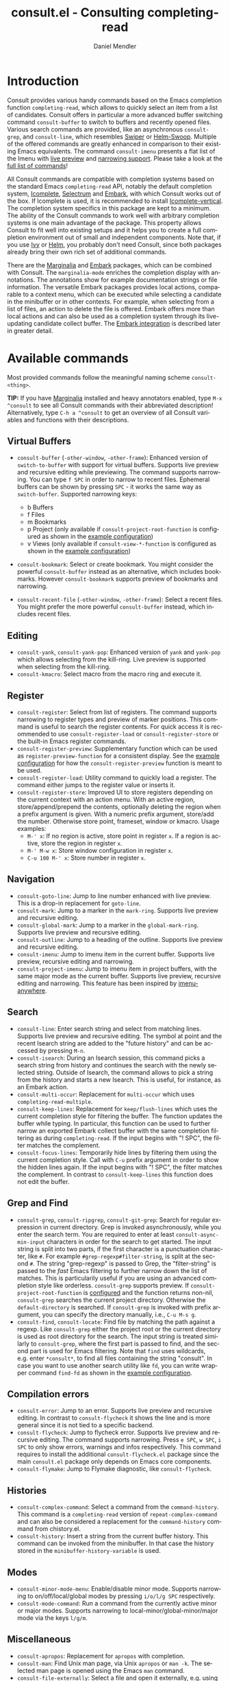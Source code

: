 #+title: consult.el - Consulting completing-read
#+author: Daniel Mendler
#+language: en
#+export_file_name: consult.texi
#+texinfo_dir_category: Emacs
#+texinfo_dir_title: Consult: (consult).
#+texinfo_dir_desc: Useful commands built on completing-read.
#+options: d:nil

:badge:
[[https://melpa.org/#/consult][file:https://melpa.org/packages/consult-badge.svg]]
[[https://stable.melpa.org/#/consult][file:https://stable.melpa.org/packages/consult-badge.svg]]
:end:

* Introduction
:properties:
:description: Why Consult?
:end:
#+cindex: introduction

Consult provides various handy commands based on the Emacs completion function
=completing-read=, which allows to quickly select an item from a list of
candidates. Consult offers in particular a more advanced buffer switching
command =consult-buffer= to switch to buffers and recently opened files. Various
search commands are provided, like an asynchronous =consult-grep=, and
=consult-line=, which resembles [[https://github.com/abo-abo/swiper#swiper][Swiper]] or [[https://github.com/emacsorphanage/helm-swoop][Helm-Swoop]]. Multiple of the offered
commands are greatly enhanced in comparison to their existing Emacs equivalents.
The command =consult-imenu= presents a flat list of the Imenu with [[#live-previews][live preview]]
and [[#narrowing-to-subsets][narrowing support]]. Please take a look at the [[#available-commands][full list of commands]]!

All Consult commands are compatible with completion systems based on the
standard Emacs =completing-read= API, notably the default completion system,
[[https://www.gnu.org/software/emacs/manual/html_node/emacs/Icomplete.html][Icomplete]], [[https://github.com/raxod502/selectrum][Selectrum]] and [[https://github.com/oantolin/embark/][Embark]], with which Consult works out of the box. If
Icomplete is used, it is recommended to install [[https://github.com/oantolin/icomplete-vertical][Icomplete-vertical]]. The
completion system specifics in this package are kept to a minimum. The ability
of the Consult commands to work well with arbitrary completion systems is one
main advantage of the package. This property allows Consult to fit well into
existing setups and it helps you to create a full completion environment out of
small and independent components. Note that, if you use [[https://github.com/abo-abo/swiper#ivy][Ivy]] or [[https://github.com/emacs-helm/helm][Helm]], you
probably don't need Consult, since both packages already bring their own rich
set of additional commands.

There are the [[https://github.com/minad/marginalia/][Marginalia]] and [[https://github.com/oantolin/embark/][Embark]] packages, which can be combined with
Consult. The =marginalia-mode= enriches the completion display with annotations.
The annotations show for example documentation strings or file information. The
versatile Embark packages provides local actions, comparable to a context menu,
which can be executed while selecting a candidate in the minibuffer or in other
contexts. For example, when selecting from a list of files, an action to delete
the file is offered. Embark offers more than local actions and can also be used
as a completion system through its live-updating candidate collect buffer. The
[[#embark-integration][Embark integration]] is described later in greater detail.

** Screenshots :noexport:

#+caption: consult-grep
[[https://github.com/minad/consult/blob/main/images/consult-grep.gif?raw=true]]
Fig. 1: Command =consult-git-grep=

#+caption: consult-imenu
[[https://github.com/minad/consult/blob/main/images/consult-imenu.png?raw=true]]
Fig. 2: Command =consult-imenu=

#+caption: consult-line
[[https://github.com/minad/consult/blob/main/images/consult-line.png?raw=true]]
Fig. 3: Command =consult-line=

* Available commands
:properties:
:custom_id: available-commands
:description: Navigation, search, editing commands and more
:end:
#+cindex: commands

Most provided commands follow the meaningful naming scheme =consult-<thing>=.

*TIP:* If you have [[https://github.com/minad/marginalia][Marginalia]] installed and heavy annotators enabled, type =M-x
^consult= to see all Consult commands with their abbreviated description!
Alternatively, type =C-h a ^consult= to get an overview of all Consult
variables and functions with their descriptions.

** Virtual Buffers
 :properties:
 :description: Buffers, bookmarks and recent files
 :end:
 #+cindex: virtual buffers

 #+findex: consult-buffer
 #+findex: consult-buffer-other-window
 #+findex: consult-buffer-other-frame
 #+findex: consult-recent-file
 #+findex: consult-recent-file-other-window
 #+findex: consult-recent-file-other-frame
 #+findex: consult-bookmark
 - =consult-buffer= (=-other-window=, =-other-frame=): Enhanced version
   of =switch-to-buffer= with support for virtual buffers. Supports live
   preview and recursive editing while previewing. The command supports
   narrowing. You can type =f SPC= in order to narrow to recent files.
   Ephemeral buffers can be shown by pressing =SPC= - it works the same
   way as =switch-buffer=. Supported narrowing keys:

   - b Buffers
   - f Files
   - m Bookmarks
   - p Project (only available if =consult-project-root-function= is
     configured as shown in the [[#use-package-example][example configuration]])
   - v Views (only available if =consult-view-*-function= is
     configured as shown in the [[#use-package-example][example configuration]])
 - =consult-bookmark=: Select or create bookmark. You might consider the
   powerful =consult-buffer= instead as an alternative, which includes bookmarks.
   However =consult-bookmark= supports preview of bookmarks and narrowing.
 - =consult-recent-file= (=-other-window=, =-other-frame=): Select a
   recent files. You might prefer the more powerful =consult-buffer=
   instead, which includes recent files.

** Editing
 :properties:
 :description: Commands useful for editing
 :end:
 #+cindex: editing

 #+findex: consult-yank
 #+findex: consult-kmacro
 - =consult-yank=, =consult-yank-pop=: Enhanced version of =yank= and
   =yank-pop= which allows selecting from the kill-ring. Live preview is
   supported when selecting from the kill-ring.
 - =consult-kmacro=: Select macro from the macro ring and execute it.

** Register
 :properties:
 :description: Searching through registers and fast access
 :end:
 #+cindex: register

 #+findex: consult-register
 #+findex: consult-register-load
 #+findex: consult-register-store
 #+findex: consult-register-preview
 - =consult-register=: Select from list of registers. The command
   supports narrowing to register types and preview of marker positions. This
   command is useful to search the register contents. For quick access it is
   recommended to use =consult-register-load= or =consult-register-store= or the
   built-in Emacs register commands.
 - =consult-register-preview=: Supplementary function which can be
   used as =register-preview-function= for a consistent display. See the [[#use-package-example][example
   configuration]] for how the =consult-register-preview= function is meant to be
   used.
 - =consult-register-load=: Utility command to quickly load a register.
   The command either jumps to the register value or inserts it.
 - =consult-register-store=: Improved UI to store registers depending on the current
   context with an action menu. With an active region, store/append/prepend the
   contents, optionally deleting the region when a prefix argument is given.
   With a numeric prefix argument, store/add the number. Otherwise store point,
   frameset, window or kmacro. Usage examples:
   * =M-' x=: If no region is active, store point in register =x=.
     If a region is active, store the region in register =x=.
   * =M-' M-w x=: Store window configuration in register =x=.
   * =C-u 100 M-' x=: Store number in register =x=.

** Navigation
 :properties:
 :description: Mark rings, outlines and imenu
 :end:
 #+cindex: navigation

 #+findex: consult-goto-line
 #+findex: consult-mark
 #+findex: consult-global-mark
 #+findex: consult-outline
 #+findex: consult-imenu
 #+findex: consult-project-imenu
 - =consult-goto-line=: Jump to line number enhanced with live preview.
   This is a drop-in replacement for =goto-line=.
 - =consult-mark=: Jump to a marker in the =mark-ring=. Supports live
   preview and recursive editing.
 - =consult-global-mark=: Jump to a marker in the =global-mark-ring=.
   Supports live preview and recursive editing.
 - =consult-outline=: Jump to a heading of the outline. Supports live
   preview and recursive editing.
 - =consult-imenu=: Jump to imenu item in the current buffer. Supports
   live preview, recursive editing and narrowing.
 - =consult-project-imenu=: Jump to imenu item in project buffers, with
   the same major mode as the current buffer. Supports live preview,
   recursive editing and narrowing. This feature has been inspired by
   [[https://github.com/vspinu/imenu-anywhere][imenu-anywhere]].

** Search
 :properties:
 :description: Line search, grep and file search
 :end:
 #+cindex: search

 #+findex: consult-line
 #+findex: consult-multi-occur
 #+findex: consult-keep-lines
 #+findex: consult-focus-lines
 #+findex: consult-isearch
 - =consult-line=: Enter search string and select from matching lines.
   Supports live preview and recursive editing. The symbol at point and
   the recent Isearch string are added to the "future history" and can be
   accessed by pressing =M-n=.
 - =consult-isearch=: During an Isearch session, this command picks a
   search string from history and continues the search with the newly selected
   string. Outside of Isearch, the command allows to pick a string from the
   history and starts a new Isearch. This is useful, for instance, as an Embark
   action.
 - =consult-multi-occur=: Replacement for =multi-occur= which uses
   =completing-read-multiple=.
 - =consult-keep-lines=: Replacement for =keep/flush-lines=
   which uses the current completion style for filtering the buffer. The
   function updates the buffer while typing. In particular, this function can be
   used to further narrow an exported Embark collect buffer with the same
   completion filtering as during =completing-read=. If the input begins with
   "! SPC", the filter matches the complement.
 - =consult-focus-lines=: Temporarily hide lines by filtering them using the current
   completion style. Call with =C-u= prefix argument in order to show the hidden
   lines again. If the input begins with "! SPC", the filter matches the
   complement. In contrast to =consult-keep-lines= this function does not edit
   the buffer.

** Grep and Find
 :properties:
 :description: Searching through the filesystem
 :end:
 #+cindex: grep
 #+cindex: find
 #+cindex: locate

 #+findex: consult-grep
 #+findex: consult-ripgrep
 #+findex: consult-git-grep
 #+findex: consult-find
 #+findex: consult-locate
 - =consult-grep=, =consult-ripgrep=, =consult-git-grep=: Search for
   regular expression in current directory. Grep is invoked
   asynchronously, while you enter the search term. You are required to
   enter at least =consult-async-min-input= characters in order for the
   search to get started. The input string is split into two parts, if
   the first character is a punctuation character, like =#=. For example
   =#grep-regexp#filter-string=, is split at the second =#=. The string
   "grep-regexp" is passed to Grep, the "filter-string" is passed to
   the /fast/ Emacs filtering to further narrow down the list of matches.
   This is particularily useful if you are using an advanced completion
   style like orderless. =consult-grep= supports preview. If
   =consult-project-root-function= is [[#use-package-example][configured]] and the function returns
   non-nil, =consult-grep= searches the current project directory.
   Otherwise the =default-directory= is searched. If =consult-grep= is
   invoked with prefix argument, you can specify the directory manually,
   i.e., =C-u M-s g=.
 - =consult-find=, =consult-locate=: Find file by
   matching the path against a regexp. Like =consult-grep= either the
   project root or the current directory is used as root directory for
   the search. The input string is treated similarly to =consult-grep=,
   where the first part is passed to find, and the second part is used
   for Emacs filtering. Note that =find= uses wildcards, e.g. enter
   =*consult*=, to find all files containing the string "consult". In
   case you want to use another search utility like =fd=, you can write
   wrapper command =find-fd= as shown in the [[#use-package-example][example configuration]].

** Compilation errors
 :properties:
 :description: Jumping to compilation errors
 :end:
 #+cindex: compilation errors

#+findex: consult-error
#+findex: consult-flycheck
#+findex: consult-flymake
- =consult-error=: Jump to an error. Supports live preview and recursive
  editing. In contrast to =consult-flycheck= it shows the line and is
  more general since it is not tied to a specific backend.
- =consult-flycheck=: Jump to flycheck error. Supports live preview and
  recursive editing. The command supports narrowing. Press =e SPC=,
  =w SPC=, =i SPC= to only show errors, warnings and infos respectively.
  This command requires to install the additional =consult-flycheck.el=
  package since the main =consult.el= package only depends on Emacs core
  components.
- =consult-flymake=: Jump to Flymake diagnostic, like
  =consult-flycheck=.

** Histories
 :properties:
 :description: Navigating histories
 :end:
 #+cindex: history

 #+findex: consult-complex-command
 #+findex: consult-history
 - =consult-complex-command=: Select a command from the
   =command-history=. This command is a =completing-read= version of
   =repeat-complex-command= and can also be considered a replacement for
   the =command-history= command from chistory.el.
 - =consult-history=: Insert a string from the current buffer history.
   This command can be invoked from the minibuffer. In that case the
   history stored in the =minibuffer-history-variable= is used.

** Modes
 :properties:
 :description: Toggling minor modes and executing commands
 :end:
 #+cindex: minor mode
 #+cindex: major mode

 #+findex: consult-minor-mode-menu
 #+findex: consult-mode-command
 - =consult-minor-mode-menu=: Enable/disable minor mode. Supports
   narrowing to on/off/local/global modes by pressing =i/o/l/g SPC=
   respectively.
 - =consult-mode-command=: Run a command from the currently active minor
   or major modes. Supports narrowing to local-minor/global-minor/major
   mode via the keys =l/g/m=.

** Miscellaneous
 :properties:
 :description: Various other useful commands
 :end:

 #+findex: consult-apropos
 #+findex: consult-file-externally
 #+findex: consult-completion-in-region
 #+findex: consult-theme
 #+findex: consult-man
 - =consult-apropos=: Replacement for =apropos= with completion.
 - =consult-man=: Find Unix man page, via Unix =apropos= or =man -k=.
   The selected man page is opened using the Emacs =man= command.
 - =consult-file-externally=: Select a file and open it externally,
   e.g. using =xdg-open= on Linux.
 - =consult-completion-in-region=: Function which can be used as
   =completion-in-region-function=. This way, the minibuffer completion
   UI will be used for =completion-at-point=. This function is
   particularily useful in combination with Icomplete-vertical, since
   Icomplete does not provide its own =completion-in-region-function=. In
   contrast, Selectrum already comes with its own function.
 - =consult-theme=: Select a theme and disable all currently enabled
   themes. Supports live preview of the theme while scrolling through the
   candidates.

* Special features
:properties:
:description: Enhancements over built-in `completing-read'
:end:

 Consult enhances =completing-read= with live previews of candidates, additional
 narrowing capabilities to candidate subsets and asynchronously generated
 candidate lists. This functionality is provided by the internal =consult--read=
 function, which is used by most Consult commands. The =consult--read= function
 is a thin wrapper around =completing-read=. This allows Consult to work with
 different completion systems in the backend, while still offering more advanced
 features.

** Live previews
 :properties:
 :description: Preview the currently selected candidate
 :custom_id: live-previews
 :end:
 #+cindex: preview

 Some Consult commands support live previews. For example when you scroll
 through the items of =consult-line=, the buffer will scroll to the
 corresponding position. It is possible to jump back and forth between the
 minibuffer and the buffer to perform recursive editing while the search is
 ongoing.

 Previews are enabled by default but can be disabled via the
 =consult-preview-key= variable. Furthermore it is possible to specify
 keybindings which trigger the preview manually as shown in the [[#use-package-example][example
 configuration]]. The default setting of =consult-preview-key= is =any= which
 means that the preview will be triggered on any keypress when the selected
 candidate changes. Each command can be configured individually with its own
 =:preview-key=, such that preview can be manual for some commands, for some
 commands automatic and for some commands completely disabled.

** Narrowing to subsets
 :properties:
 :description: Restricting the completion to a candidate subset
 :custom_id: narrowing-to-subsets
 :end:
 #+cindex: narrowing

 Consult has special support to narrow to candidate subsets. This functionality
 is useful if the list of candidates consists of candidates of multiple types or
 candidates from multiple sources, like the =consult-buffer= command, which
 shows both buffers and recently opened files.

 When you use the =consult-buffer= command, you can press =b SPC= and the list
 of candidates will be restricted such that only buffers are shown. If you press
 =DEL= afterwards, the full candidate list will be shown again. Furthermore a
 narrowing prefix key and a widening key can be configured which can be pressed
 to achieve the same effect, see the configuration variables
 =consult-narrow-key= and =consult-widen-key=.

 If [[https://github.com/justbur/emacs-which-key][which-key]] is installed, the possible narrowing keys are shown in the
 which-key window after pressing the prefix key =consult-narrow-key=.
 Furthermore there is the =consult-narrow-help= command which can be bound to a
 key in the =consult-narrow-map= if this is desired, as shown in the [[#use-package-example][example
 configuration]].

** Asynchronous candidates
 :properties:
 :description: Filtering asynchronously generated candidate lists
 :end:
 #+cindex: asynchronous candidates

 Consult has support for asynchronous generation of candidate lists. This
 feature is used for example by =consult-grep=, where the list of matches is
 generated dynamically while the user is typing a grep regular expression. The
 grep process is executed in the background. When modifying the grep regular
 expression, the background process is terminated and a new process is started
 with the modified regular expression.

 The matches, which have been found, can then be narrowed using the installed
 Emacs completion-style. This can be very powerful if you are using for example
 the =orderless= completion style.

 This two-level filtering is possible by splitting the input string. Part of the
 input string is treated as input to grep and part of the input is used for
 filtering. The input string is split at a punctuation character, using a
 similar syntax as Perl regular expressions.

 Examples:

 - =#defun=: Search for "defun" using grep.
 - =#defun#consult=: Search for "defun" using grep, filter with the word
   "consult".
 - =/defun/consult=: It is also possible to use other punctuation
   characters.
 - =#to#=: Force searching for "to" using grep, since the grep pattern
   must be longer than =consult-async-min-input= characters by default.
 - =#defun -- --invert-match#=: Pass argument =--invert-match= to grep.

 For asynchronous processes like =find= and =grep=, the prompt has a small
 indicator showing the process status:

 - =:= the usual prompt colon, before input is provided.
 - =*= with warning face, the process is running.
 - =:= with success face, success, process exited with an error code of zero.
 - =!= with error face, failure, process exited with a nonzero error code.
 - =;= with error face, interrupted, for example if more input is provided.

 There is an ephemeral error log buffer =_*consult-async-stderr*= (note the leading space!),
 you can access the buffer using =consult-buffer= and =switch-to-buffer= by first pressing =SPC=
 and then selecting the buffer.

** Embark integration
 :properties:
 :description: Actions, Grep/Occur-buffer export
 :custom_id: embark-integration
 :end:
 #+cindex: embark

 *NOTE*: Please install the =embark-consult= package from MELPA, which provides
 Consult-specific Embark actions and the Occur buffer export.

 Embark is a versatile package which offers context dependent actions,
 comparable to a context menu. See the [[https://github.com/oantolin/embark][Embark manual]] for an extensive
 description of its capabilities.

 Actions are commands which can operate on the currently selected candidate (or
 target in Embark terminology). When completing files, for example the
 =delete-file= command is offered. Embark also allows to to execute arbitrary
 commands on the currently selected candidate via =M-x=.

 Furthermore Embark provides the =embark-collect-snapshot= command, which
 collects candidates and presents them in an Embark collect buffer, where
 further actions can be applied to them. A related feature is the
 =embark-export= command, which allows to export candidate lists to a buffer of
 a special type. For example in the case of file completion, a Dired buffer is
 opened.

 In the context of Consult, particularily exciting is the possibility to export
 the matching lines from =consult-line=, =consult-outline=, =consult-mark= and
 =consult-global-mark=. The matching lines are exported to an Occur buffer where
 they can be edited via the =occur-edit-mode= (press key =e=). Similarily,
 Embark supports exporting the matches found by =consult-grep=,
 =consult-ripgrep= and =consult-git-grep= to a Grep buffer, where the matches
 across files can be edited, if the [[https://github.com/mhayashi1120/Emacs-wgrep][wgrep]] package is installed.

* Configuration
:properties:
:description: Example configuration and customization variables
:end:

Consult can be installed from [[https://melpa.org/][MELPA]] via the Emacs built-in package manager.
Alternatively it can be directly installed from the development repository via
other non-standard package managers.

It is recommended to manage package configurations with the excellent
=use-package= macro. The Consult package only provides commands and does not add
any keybindings or modes. In order to use the Consult commands, you must
configure the keybindings yourself. As a result, the package is not intrusive
but requires a little setup effort. Feel free to only bind the commands you
consider useful to your workflow!

Note that there are two packages as of now: =consult= and =consult-flycheck=.
=consult-flycheck= is a separate package such that the core =consult= package
only depends on Emacs core components. The =consult= package will work out of
the box with the default completion, Icomplete and Selectrum.

** Use-package example
 :properties:
 :description: Configuration example based on use-package
 :custom_id: use-package-example
 :end:
 #+cindex: configuration
 #+cindex: use-package

 #+begin_src emacs-lisp
 ;; Example configuration for Consult
 (use-package consult
   ;; Replace bindings. Lazily loaded due by `use-package'.
   :bind (;; C-c bindings (mode-specific-map)
          ("C-c h" . consult-history)
          ("C-c m" . consult-mode-command)
          ("C-c b" . consult-bookmark)
          ("C-c k" . consult-kmacro)
          ;; C-x bindings (ctl-x-map)
          ("C-x M-:" . consult-complex-command)
          ("C-x b" . consult-buffer)
          ("C-x 4 b" . consult-buffer-other-window)
          ("C-x 5 b" . consult-buffer-other-frame)
          ;; Custom M-# bindings for fast register access
          ("M-#" . consult-register-load)
          ("M-'" . consult-register-store)
          ("C-M-#" . consult-register)
          ;; M-g bindings (goto-map)
          ("M-g g" . consult-goto-line)
          ("M-g M-g" . consult-goto-line)
          ("M-g o" . consult-outline)
          ("M-g m" . consult-mark)
          ("M-g k" . consult-global-mark)
          ("M-g i" . consult-project-imenu) ;; Alternative: consult-imenu
          ("M-g e" . consult-error)
          ;; M-s bindings (search-map)
          ("M-s g" . consult-git-grep)      ;; Alternatives: consult-grep, consult-ripgrep
          ("M-s f" . consult-find)          ;; Alternatives: consult-locate, find-fd
          ("M-s l" . consult-line)
          ("M-s m" . consult-multi-occur)
          ("M-s k" . consult-keep-lines)
          ("M-s u" . consult-focus-lines)
          ("M-s s" . consult-isearch)
          ;; Other bindings
          ("M-y" . consult-yank-pop)
          ("<help> a" . consult-apropos))

   ;; The :init configuration is always executed (Not lazy!)
   :init

   ;; Custom command wrappers. It is generally encouraged to write your own
   ;; commands based on the Consult commands. Some commands have arguments which
   ;; allow tweaking. Furthermore global configuration variables can be set
   ;; locally in a let-binding.
   (defun find-fd (&optional dir)
     (interactive "P")
     (let ((consult-find-command "fd --color=never --full-path ARG OPTS"))
       (consult-find dir)))

   ;; Optionally configure the register preview function. This gives a
   ;; consistent display for both `consult-register', `consult-register-load',
   ;; `consult-register-store' and the Emacs built-ins.
   (setq register-preview-delay 0
         register-preview-function #'consult-register-preview)
   ;; Optionally tweak the register preview window.
   ;; * Sort the registers
   ;; * Hide the mode line
   ;; * Resize the window, such that the contents fit exactly
   (advice-add #'register-preview :around
               (lambda (fun buffer &optional show-empty)
                 (let ((register-alist (seq-sort #'car-less-than-car register-alist)))
                   (funcall fun buffer show-empty))
                 (when-let (win (get-buffer-window buffer))
                   (with-selected-window win
                     (setq-local mode-line-format nil)
                     (setq-local window-min-height 1)
                     (fit-window-to-buffer)))))

   ;; Configure other variables and modes in the :config section, after lazily loading the package
   :config

   ;; Configure preview. Note that the preview-key can also be configured on a
   ;; per-command basis via `consult-config'.
   ;; The default value is 'any, such that any key triggers the preview.
   ;; (setq consult-preview-key 'any)
   ;; (setq consult-preview-key (kbd "M-p"))
   ;; (setq consult-preview-key (list (kbd "<S-down>") (kbd "<S-up>")))

   ;; Optionally configure narrowing key.
   ;; Both < and C-+ work reasonably well.
   (setq consult-narrow-key "<") ;; (kbd "C-+")
   ;; Optionally make narrowing help available in the minibuffer.
   ;; Probably not needed if you are using which-key.
   ;; (define-key consult-narrow-map (vconcat consult-narrow-key "?") #'consult-narrow-help)

   ;; Optional configure a view library to be used by `consult-buffer'.
   ;; The view library must provide two functions, one to open the view by name,
   ;; and one function which must return a list of views as strings.
   ;; Example: https://github.com/minad/bookmark-view/
   ;; (setq consult-view-open-function #'bookmark-jump
   ;;       consult-view-list-function #'bookmark-view-names)

   ;; Optionally configure a function which returns the project root directory
   (autoload 'projectile-project-root "projectile")
   (setq consult-project-root-function #'projectile-project-root))

 ;; Optionally add the `consult-flycheck' command.
 (use-package consult-flycheck
   :bind (:map flycheck-command-map
               ("!" . consult-flycheck)))
 #+end_src

** Custom variables
 :properties:
 :description: Short description of all customization settings
 :end:
 #+cindex: customization
 #+cindex: configuration

 *TIP:* If you have [[https://github.com/minad/marginalia][Marginalia]] installed, type =M-x customize-variable RET
 ^consult= to see all Consult-specific customizable variables with their current
 values and abbreviated description! Alternatively, type =C-h a ^consult= to get
 an overview of all Consult variables and functions with their descriptions.

 | Variable                        | Default            | Description                                              |
 |---------------------------------+--------------------+----------------------------------------------------------|
 | consult-after-jump-hook         | '(recenter)        | Functions to call after jumping to a location            |
 | consult-async-default-split     | "#"                | Separator character used for splitting #async#filter     |
 | consult-async-input-debounce    | 0.25               | Input debounce for asynchronous commands                 |
 | consult-async-input-throttle    | 0.5                | Input throttle for asynchronous commands                 |
 | consult-async-min-input         | 3                  | Minimum numbers of letters needed for async process      |
 | consult-async-refresh-delay     | 0.25               | Refresh delay for asynchronous commands                  |
 | consult-bookmark-narrow         | ...                | Narrowing configuration for =consult-bookmark=           |
 | consult-buffer-filter           | ...                | Filter for =consult-buffer=                              |
 | consult-config                  | nil                | Invididual command option configuration                  |
 | consult-find-command            | '(...)             | Command line arguments for find                          |
 | consult-fontify-max-size        | 1048576            | Buffers larger than this limit are not fontified         |
 | consult-git-grep-command        | '(...)             | Command line arguments for git-grep                      |
 | consult-goto-line-numbers       | t                  | Show line numbers for =consult-goto-line=                |
 | consult-grep-command            | '(...)             | Command line arguments for grep                          |
 | consult-imenu-narrow            | ...                | Mode-specific narrowing keys for =consult-imenu=         |
 | consult-imenu-toplevel          | ...                | Mode-specific toplevel names used by =consult-imenu=     |
 | consult-line-numbers-widen      | t                  | Show absolute line numbers when narrowing is active.     |
 | consult-line-point-placement    | 'match-beginning   | Placement of the point used by =consult-line=            |
 | consult-locate-command          | '(...)             | Command line arguments for locate                        |
 | consult-mode-command-filter     | ...                | Filter for =consult-mode-command=                        |
 | consult-mode-histories          | ...                | Mode-specific history variables                          |
 | consult-narrow-key              | nil                | Narrowing prefix key during completion                   |
 | consult-preview-key             | 'any               | Keys which triggers preview                              |
 | consult-preview-max-count       | 10                 | Maximum number of files to keep open during preview      |
 | consult-preview-max-size        | 10485760           | Size limit for previewed files                           |
 | consult-project-root-function   | nil                | Function which returns current project root              |
 | consult-register-narrow         | ...                | Narrowing configuration for =consult-register=           |
 | consult-ripgrep-command         | '(...)             | Command line arguments for ripgrep                       |
 | consult-themes                  | nil                | List of themes to be presented for selection             |
 | consult-view-list-function      | nil                | Function which returns a list of view names as strings   |
 | consult-view-open-function      | nil                | Function to open a view by name                          |
 | consult-widen-key               | nil                | Widening key during completion                           |

** Fine-tuning of individual commands
 :properties:
 :alt_title: Fine-tuning
 :description: Fine-grained configuration for special requirements
 :end:
 #+cindex: configuration

 *NOTE:* Consult allows fine-grained customization of individual commands. This
 configuration feature is made available for experienced users with special
 requirements.

 Commands allow flexible, individual customization by setting the
 =consult-config= list. You can override any option passed to the internal
 =consult--read= API. Note that since =consult--read= is part of the internal
 API, options could be removed, replaced or renamed at any time.

 Useful options are:
 - =:preview-key= set the preview key, default is =consult-preview-key=
 - =:initial= set the initial input
 - =:default= set the default value
 - =:history= set the history variable symbol
 - =:add-history= add items to the future history, for example symbol at point
 - =:sort= enable or disable sorting

 #+begin_src emacs-lisp
 ;; Set preview for `consult-buffer' to key `M-p'
 ;; and disable preview for `consult-theme' completely.
 ;; For `consult-line' specify multiple keybindings.
 ;; Note that you should bind the <S-up> and <S-down> in the
 ;; `minibuffer-local-completion-map' or `selectrum-minibuffer-map'
 ;; to the commands which select the previous or next candidate!
 (setq consult-config `((consult-theme :preview-key nil)
                        (consult-buffer :preview-key ,(kbd "M-p"))
                        (consult-line :preview-key (list ,(kbd "<S-down>") ,(kbd "<S-up>")))))
 #+end_src

 Generally it is possible to modify commands for your individual needs by the
 following techniques:

 1. Create your own wrapper function which passes modified arguments to the Consult functions.
 2. Modify =consult-config= in order to change the =consult--read= settings.
 3. Create advices to modify some internal behavior.
 4. Write or propose a patch!

* Recommended packages
:properties:
:description: Related packages recommended for installation
:end:

It is recommended to install the following package combination:

- consult: This package
- consult-flycheck: Provides the consult-flycheck command
- [[https://github.com/raxod502/selectrum][selectrum]] or [[https://github.com/oantolin/icomplete-vertical][icomplete-vertical]]: Vertical completion systems
- [[https://github.com/minad/marginalia][marginalia]]: Annotations for the completion candidates
- [[https://github.com/oantolin/embark][embark and embark-consult]]: Action commands, which can act on the completion candidates
- [[https://github.com/oantolin/orderless][orderless]]: Completion style, Flexible candidate filtering
- [[https://github.com/raxod502/prescient.el][prescient]]: Frecency-based candidate sorting, also offers filtering

Additional recommended packages for wider integration:

- [[https://github.com/justbur/emacs-which-key][which-key]]: Helpful mode showing keybindings, also shows the Consult narrowing keys
- [[https://github.com/mhayashi1120/Emacs-wgrep][wgrep]]: Editing of grep buffers, can be used together with =consult-grep= via Embark
- [[https://github.com/minad/bookmark-view][bookmark-view]]: Store window configuration as bookmarks, integrates with =consult-buffer=

Note that all packages are independent and can potentially be exchanged
with alternative components, since there exist no hard dependencies.
Furthermore it is possible to get started with only Selectrum and
Consult and add more components later to the mix.

* Contributions
:properties:
:description: Reproducible bug reports and pull requests
:end:

Consult is intended to be a community effort, please participate in the
discussions. Contributions are very welcome. If you have a proposal, please take a look
first at the [[https://github.com/consult/issues][Consult issue tracker]] and the [[https://github.com/minad/consult/issues/6][Consult wishlist]].

If you find a bug or suspect that there is a problem with Consult, please check
first that you have updated all the relevant packages. This includes Selectrum,
Icomplete-vertical, Embark, Orderless and Prescient in case you are using any of
those packages.

Please provide the necessary important information with your bug report, e.g.,
the Emacs version, your operating system and the package manager you are using.
Please try to reproduce the issue by starting a barebone Emacs instance with
=emacs -Q= on the command line. Then execute the following code in the scratch
buffer. This way we can exclude side effects due to configuration settings.

#+begin_src emacs-lisp
(package-initialize)
(require 'consult)
(require 'selectrum)
(selectrum-mode)
(setq completion-styles '(substring partial-completion))
#+end_src

* Acknowledgements
:properties:
:description: Contributors and Sources of Inspiration
:end:

You probably guessed from the name that this package took inspiration from
[[https://github.com/abo-abo/swiper#counsel][Counsel]] by Oleh Krehel. Some of the Consult commands originated in the [[https://github.com/raxod502/selectrum/wiki/Useful-Commands][Selectrum
wiki]]. The commands have been rewritten and greatly enhanced in comparison to the
wiki versions. In particular all Selectrum-specific code has been removed, such
that the commands are compatible with the =completing-read= API.

Code contributions:
- [[https://github.com/oantolin/][Omar Antolín Camarena]]
- [[https://github.com/s-kostyaev/][Sergey Kostyaev]]
- [[https://github.com/okamsn/][okamsn]]
- [[https://github.com/clemera/][Clemens Radermacher]]
- [[https://github.com/tomfitzhenry/][Tom Fitzhenry]]
- [[https://github.com/jakanakaevangeli][jakanakaevangeli]]
- [[https://github.com/inigoserna/][inigoserna]]
- [[https://github.com/aspiers/][Adam Spiers]]
- [[https://github.com/omar-polo][Omar Polo]]
- [[https://github.com/astoff][Augusto Stoffel]]

Advice and useful discussions:
- [[https://github.com/clemera/][Clemens Radermacher]]
- [[https://github.com/oantolin/][Omar Antolín Camarena]]
- [[https://gitlab.com/protesilaos/][Protesilaos Stavrou]]
- [[https://github.com/purcell/][Steve Purcell]]
- [[https://github.com/alphapapa/][Adam Porter]]
- [[https://github.com/manuel-uberti/][Manuel Uberti]]
- [[https://github.com/tomfitzhenry/][Tom Fitzhenry]]
- [[https://github.com/hmelman/][Howard Melman]]
